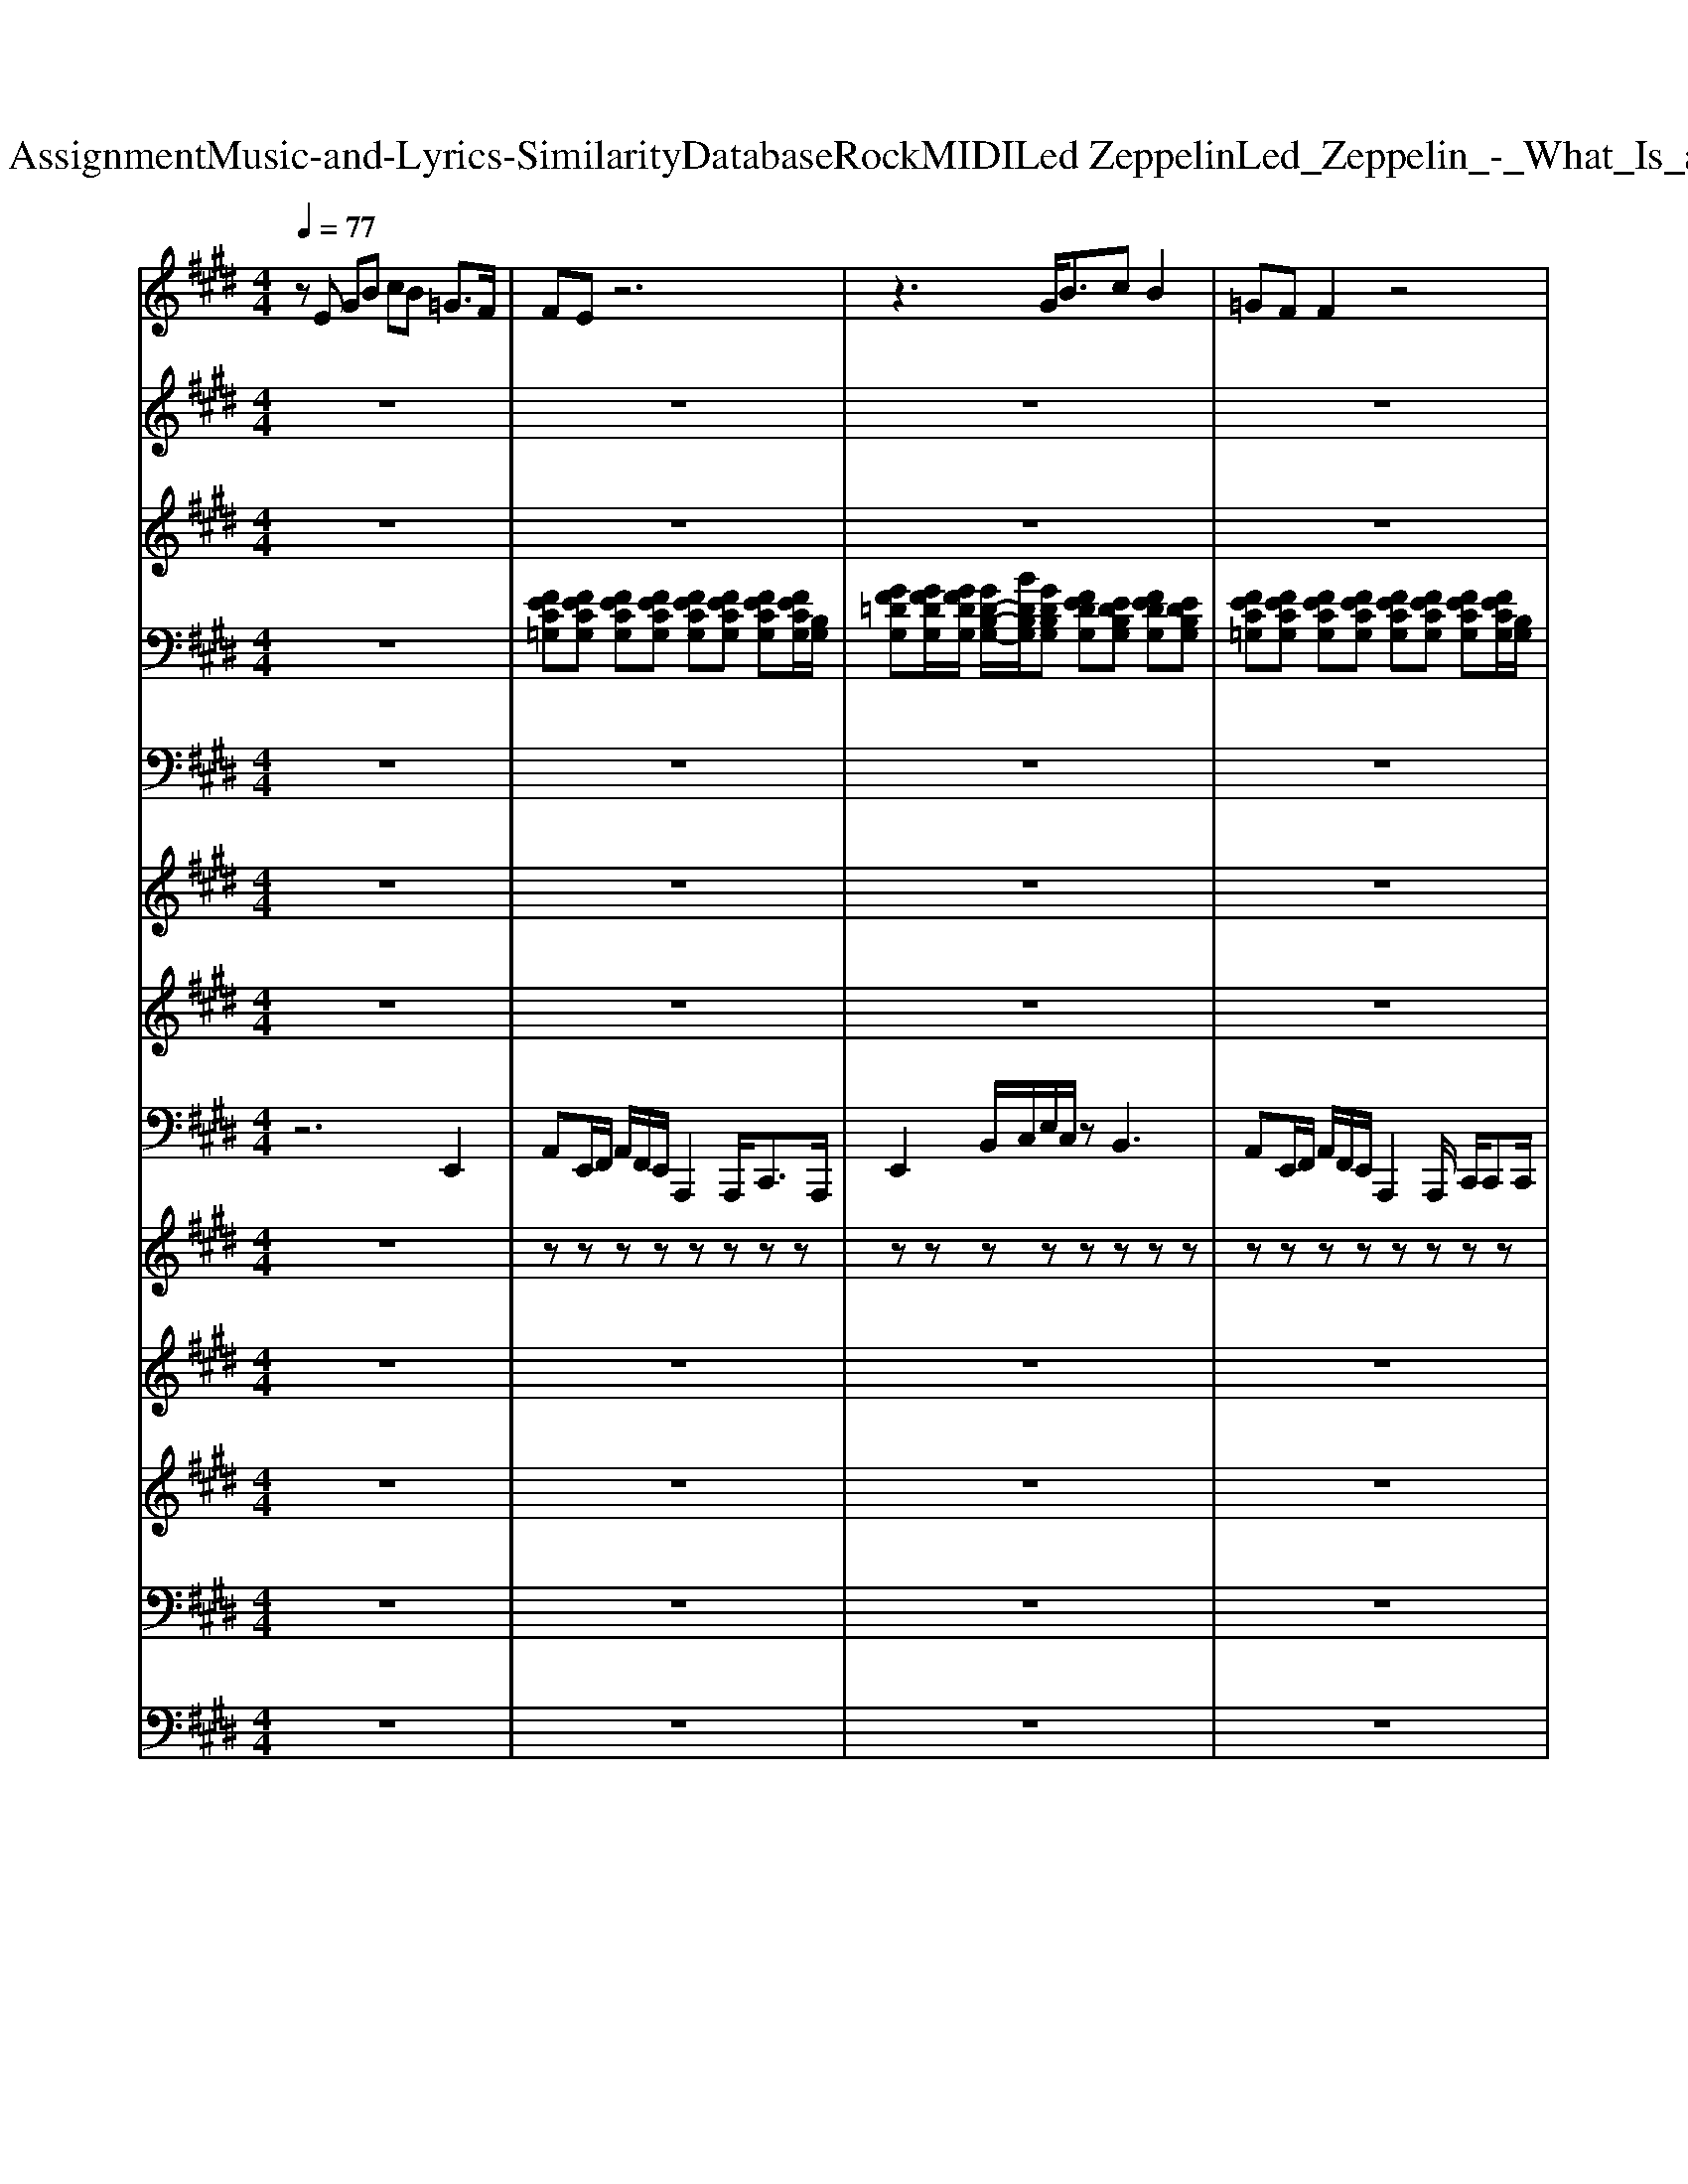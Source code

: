 X: 1
T: from D:\TCD\Text Analytics\Group Assignment\Music-and-Lyrics-Similarity\Database\Rock\MIDI\Led Zeppelin\Led_Zeppelin_-_What_Is_and_What_Should_Never_Be.mid
M: 4/4
L: 1/8
Q:1/4=77
K:E % 4 sharps
V:1
%%MIDI program 73
zE GB cB =G3/2F/2| \
FE z6| \
z3G<Bc B2| \
=GF F2 z4|
z2 z/2E/2G/2B/2 cB2=G/2G/2-| \
=G/2FE2-E/2 z4| \
z2 z/2E/2G<B=G/2B2F/2-| \
F2 E/2F/2G/2E2-E/2 z2|
z8| \
z8| \
z8| \
z8|
z8| \
z8| \
[f-c-^A]8| \
[fcA]8|
z8| \
zE GB cB =G3/2F/2| \
FE z6| \
z2 EG<cB B2|
=GF F2 z4| \
z2 z/2E/2G/2B/2 cB2=G/2G/2-| \
=G/2FE3/2F/2E/2 Cz3| \
z2 z/2E3/2 z/2B3/2 z/2c3/2|
FE E/2F/2G/2E2-E/2 z2| \
z8| \
z8| \
z8|
z8| \
z8| \
z8| \
[f-c-^A]8|
[fcA]8| \
z8| \
z8| \
z8|
z8| \
z8| \
z8| \
z8|
z8| \
z8| \
z8| \
z8|
z8| \
z8| \
z8| \
z8|
z8| \
z8| \
z8| \
z2 z/2E/2G<B=G<BG/2F/2|
FE3 z4| \
z3E G/2Bc3/2B-| \
B/2FF3/2F3 z2| \
z3E  (3GB=G  (3B^GB|
e3/2c3/2^A4-A| \
z2 z/2f/2=d'2d' d'/2b/2e'/2d'/2-| \
=d'2 ^a/2=a=g/2 d2 z2| \
z8|
z8| \
z8| \
z8| \
z8|
z8| \
[f-c-^A]8| \
[fcA]8|
V:2
%%MIDI program 61
z8| \
z8| \
z8| \
z8|
z8| \
z8| \
z8| \
z6 z3/2e/2|
a/2a/2a a/2a/2a a/2a/2a a/2a/2a| \
a/2a/2a a/2a/2a/2=g/2 z/2d'3/2 c'a/2a/2| \
aa az/2a/2 c'/2c'/2a/2a<aa/2| \
=g/2a/2a/2a/2 a/2g3/2 z3[cA]|
[dB][dB] [dB][dB]/2[cA]/2 z3[cA]| \
[cA][dB]/2[dB]3/2[dB]/2[cA]/2 z4| \
z8| \
z8|
z8| \
z8| \
z8| \
z8|
z8| \
z8| \
z8| \
z8|
z6 z3/2e/2| \
a/2a/2a a/2a/2a a/2a/2a a/2a/2a| \
a/2a/2a a/2a/2a/2=g/2 z/2d'3/2 c'a/2a/2| \
aa az/2a/2 a/2a/2a/2a<=ga/2|
=g/2a/2a/2a/2 a/2g3/2 z3[cA]| \
[dB][dB] [dB][dB]/2[cA]/2 z3[cA]| \
[cA][dB]/2[dB]3/2[dB]/2[cA]3/2z3| \
z8|
z8| \
z8| \
z8| \
z8|
z8| \
z8| \
z8| \
z8|
z8| \
z8| \
z8| \
z8|
z8| \
z8| \
z8| \
z8|
z8| \
z8| \
z8| \
z8|
z8| \
z8| \
z8| \
z8|
z8| \
z8| \
z6 z3/2e/2| \
a/2a/2a a/2a/2a a/2a/2a a/2a/2a|
a/2a/2a a/2a/2a/2=g/2 z/2d'3/2 c'a/2a/2| \
aa az/2a/2 a/2a/2a/2a<=ga/2| \
=g/2a/2a/2a/2 a/2g3/2 z3[cA]| \
[dB][dB] [dB][dB]/2[cA]/2 z3[cA]|
[cA][dB]/2[dB]3/2[dB]/2[cA]3/2z3| \
z8| \
z8| \
z8|
z8| \
z8| \
z8| \
z8|
z4 zb3| \
a=d3 z2 z/2b/2b/2b/2| \
bb bb/2b/2 a/2b/2b/2b/2 bb| \
a/2b/2b/2b<bb3/2a =g2|
ab/2bb/2b/2b/2 bb/2bb/2b/2b/2| \
z3/2b2-b/2 z/2b/2a/2g=dz/2| \
zb/2a<=gb/2 z/2ba/2 ge| \
z8|
c'b a=g a/2gg3/2=d| \
z6 z=d/2d/2| \
=d/2d/2d dd/2d/2 dd dd/2d/2| \
=d/2d/2d/2d/2 d/2d/2d/2B/2 dd/2e2-e/2|
z/2B/2=d' b/2d'b/2 d'b/2d'b/2d'| \
b/2=d'2<b2a=ge3/2-| \
[=d'-e]/2d'/2b/2d'b/2d'2<a2d-| \
=d2 z=g f/2ee2-e/2|
b=g<ba/2 (3b2g2a2g/2-| \
=ga3/2z2e/2[e-e]/2e3/2z| \
z8| \
z3=G F/2EE2-E/2|
z/2B/2=d' b/2d'b/2 d'b/2d'b/2d'| \
b/2=d'2<b2a=ge3/2-| \
e/2z6z3/2| \
z3=G F/2EE2-E/2|
V:3
%%MIDI program 54
z8| \
z8| \
z8| \
z8|
z8| \
z8| \
z8| \
z8|
z8| \
z8| \
z8| \
z8|
z8| \
z8| \
[F-C-^A,]8| \
[FCA,]8|
z8| \
z8| \
z8| \
z8|
z8| \
z8| \
z8| \
z8|
z8| \
z8| \
z8| \
z8|
z8| \
z8| \
z8| \
[F-C-^A,]8|
[FCA,]8| \
z8| \
z8| \
z8|
z8| \
z8| \
z8| \
z8|
z8| \
z8| \
z8| \
z8|
z8| \
z8| \
z8| \
z8|
z8| \
z8| \
z8| \
z8|
z8| \
z8| \
z8| \
z8|
z8| \
z8| \
z8| \
z8|
z8| \
z8| \
z8| \
z8|
z8| \
[F-C-^A,]8| \
[FCA,]8|
V:4
%%clef bass
%%MIDI program 26
z8| \
[FEC=G,][FECG,] [FECG,][FECG,] [FECG,][FECG,] [FECG,][FECG,]/2[B,G,]/2| \
[GF=DG,][GFDG,]/2[GFDG,]/2 [GD-B,-G,-]/2[BDB,G,]/2[GDB,G,] [FEDG,][EDB,G,] [FEDG,][EDB,G,]| \
[FEC=G,][FECG,] [FECG,][FECG,] [FECG,][FECG,] [FECG,][FECG,]/2[B,G,]/2|
[GF=DG,][GFDG,]/2[GFDG,]/2 [GD-B,-G,-]/2[BDB,G,]/2[GDB,G,] [FEDG,][EDB,G,] [FEDG,][EDB,G,]| \
[FEC=G,][FECG,] [FECG,][FECG,] [FECG,][FECG,] [FECG,][FECG,]/2[B,G,]/2| \
[GF=DG,][GFDG,]/2[GFDG,]/2 [GD-B,-G,-]/2[BDB,G,]/2[GDB,G,] [FEDG,][EDB,G,] [FEDG,][EDB,G,]| \
[FEC=G,][FECG,] [FECG,][FECG,] [FECG,][FECG,] [FECG,][FECG,]/2[B,G,]/2|
z8| \
z8| \
z8| \
z8|
z8| \
z8| \
z8| \
z8|
z8| \
z8| \
[FEC=G,][FECG,] [FECG,][FECG,] [FECG,][FECG,] [FECG,][FECG,]/2[B,G,]/2| \
[GF=DG,][GFDG,]/2[GFDG,]/2 [GD-B,-G,-]/2[BDB,G,]/2[GDB,G,] [FEDG,][EDB,G,] [FEDG,][EDB,G,]|
[FEC=G,][FECG,] [FECG,][FECG,] [FECG,][FECG,] [FECG,][FECG,]/2[B,G,]/2| \
[GF=DG,][GFDG,]/2[GFDG,]/2 [GD-B,-G,-]/2[BDB,G,]/2[GDB,G,] [FEDG,][EDB,G,] [FEDG,][EDB,G,]| \
[FEC=G,][FECG,] [FECG,][FECG,] [FECG,][FECG,] [FECG,][FECG,]/2[B,G,]/2| \
[GF=DG,][GFDG,]/2[GFDG,]/2 [GD-B,-G,-]/2[BDB,G,]/2[GDB,G,] [FEDG,][EDB,G,] [FEDG,][EDB,G,]|
[FEC=G,][FECG,] [FECG,][FECG,] [FECG,][FECG,] [FECG,][FECG,]/2[B,G,]/2| \
z8| \
z8| \
z8|
z8| \
z8| \
z8| \
z8|
z8| \
z8| \
z8| \
[FEC=G,][FECG,] [FECG,][FECG,] [FECG,][FECG,] [FECG,][FECG,]/2[B,G,]/2|
[GF=DG,][GFDG,]/2[GFDG,]/2 [GD-B,-G,-]/2[BDB,G,]/2[GDB,G,] [FEDG,][EDB,G,] [FEDG,][EDB,G,]| \
[FEC=G,][FECG,] [FECG,][FECG,] [FECG,][FECG,] [FECG,][FECG,]/2[B,G,]/2| \
[GF=DG,][GFDG,]/2[GFDG,]/2 [GD-B,-G,-]/2[BDB,G,]/2[GDB,G,] [FEDG,][EDB,G,] [FEDG,][EDB,G,]| \
[FEC=G,][FECG,] [FECG,][FECG,] [FECG,][FECG,] [FECG,][FECG,]/2[B,G,]/2|
[GF=DG,][GFDG,]/2[GFDG,]/2 [GD-B,-G,-]/2[BDB,G,]/2[GDB,G,] [FEDG,][EDB,G,] [FEDG,][EDB,G,]| \
[FEC=G,][FECG,] [FECG,][FECG,] [FECG,][FECG,] [FECG,][FECG,]/2[B,G,]/2| \
z8| \
z8|
z8| \
z8| \
z8| \
z8|
z8| \
z8| \
z8| \
z8|
[FEC=G,][FECG,] [FECG,][FECG,] [FECG,][FECG,] [FECG,][FECG,]/2[B,G,]/2| \
[GF=DG,][GFDG,]/2[GFDG,]/2 [GD-B,-G,-]/2[BDB,G,]/2[GDB,G,] [FEDG,][EDB,G,] [FEDG,][EDB,G,]| \
[FEC=G,][FECG,] [FECG,][FECG,] [FECG,][FECG,] [FECG,][FECG,]/2[B,G,]/2| \
[GF=DG,][GFDG,]/2[GFDG,]/2 [GD-B,-G,-]/2[BDB,G,]/2[GDB,G,] [FEDG,][EDB,G,] [FEDG,][EDB,G,]|
[FEC=G,][FECG,] [FECG,][FECG,] [FECG,][FECG,] [FECG,][FECG,]/2[B,G,]/2| \
[GF=DG,][GFDG,]/2[GFDG,]/2 [GD-B,-G,-]/2[BDB,G,]/2[GDB,G,] [FEDG,][EDB,G,] [FEDG,][EDB,G,]| \
[FEC=G,][FECG,] [FECG,][FECG,] [FECG,][FECG,] [FECG,][FECG,]|
V:5
%%MIDI program 30
z8| \
z8| \
z8| \
z8|
z8| \
z8| \
z8| \
z8|
A,A,/2-A,/2 A,/2=G,/2z/2z/2 G,G,/2-G,/2 G,/2=D,/2z/2z/2| \
F,/2-F,/2F,/2-F,/2 F,/2=D,/2z/2z/2 z/2[DA,D,]3/2 [CA,E,A,,]z/2z/2| \
A,A,/2-A,/2 A,/2=G,/2z/2z/2 G,G,/2-G,/2 G,/2=D,/2z/2z/2| \
F,/2-F,/2F,/2-F,/2 F,/2=D,/2z/2z/2 z/2[DA,D,]3/2 [CA,E,A,,]z/2z/2|
B,,-[B,-F,-B,,] [B,F,B,,-][B,-F,-B,,] [B,F,A,,-][B,-F,-A,,] [B,F,A,,-][B,-F,-A,,]| \
[B,F,G,,-][B,-F,-G,,] [B,F,G,,-][B,F,G,,] z/2[EB,G,E,B,,E,,]3/2 [DB,F,B,,]z| \
[C^A,F,C,F,,]8| \
[C-A,-E,-A,,-]6 [CA,E,A,,]/2=G,,/2^G,,|
E,,8| \
z8| \
z8| \
z8|
z8| \
z8| \
z8| \
z8|
z8| \
A,A,/2-A,/2 A,/2=G,/2z/2z/2 G,G,/2-G,/2 G,/2=D,/2z/2z/2| \
F,/2-F,/2F,/2-F,/2 F,/2=D,/2z/2z/2 z/2[DA,D,]3/2 [CA,E,A,,]z/2z/2| \
A,A,/2-A,/2 A,/2=G,/2z/2z/2 G,G,/2-G,/2 G,/2=D,/2z/2z/2|
F,/2-F,/2F,/2-F,/2 F,/2=D,/2z/2z/2 z/2[DA,D,]3/2 [CA,E,A,,]z/2z/2| \
B,,-[B,-F,-B,,] [B,F,B,,-][B,-F,-B,,] [B,F,A,,-][B,-F,-A,,] [B,F,A,,-][B,-F,-A,,]| \
[B,F,G,,-][B,-F,-G,,] [B,F,G,,-][B,F,G,,] z/2[EB,G,E,B,,E,,]3/2 [DB,F,B,,]z| \
[C^A,F,C,F,,]8|
[C-A,-E,-A,,-]6 [CA,E,A,,]/2=G,,/2^G,,| \
E,,8| \
z8| \
z8|
z8| \
z8| \
z8| \
z8|
z8| \
z8| \
A,A,/2-A,/2 A,/2=G,/2z/2z/2 G,G,/2-G,/2 G,/2=D,/2z/2z/2| \
F,/2-F,/2F,/2-F,/2 F,/2=D,/2z/2z/2 z/2[DA,D,]3/2 [CA,E,A,,]z/2z/2|
A,A,/2-A,/2 A,/2=G,/2z/2z/2 G,G,/2-G,/2 G,/2=D,/2z/2z/2| \
F,/2-F,/2F,/2-F,/2 F,/2=D,/2z/2z/2 z/2[DA,D,]3/2 [CA,E,A,,]z/2z/2| \
B,,-[B,-F,-B,,] [B,F,B,,-][B,-F,-B,,] [B,F,A,,-][B,-F,-A,,] [B,F,A,,-][B,-F,-A,,]| \
[B,F,G,,-][B,-F,-G,,] [B,F,G,,-][B,F,G,,] z/2[EB,G,E,B,,E,,]3/2 [DB,F,B,,]z|
[C^A,F,C,F,,]8| \
[C-A,-E,-A,,-]6 [CA,E,A,,]/2=G,,/2^G,,| \
E,,8-| \
E,,2 z6|
z8| \
z8| \
z8| \
z8|
z8| \
z8| \
z8| \
A,A,/2-A,/2 A,/2=G,/2z/2z/2 G,G,/2-G,/2 G,/2=D,/2z/2z/2|
F,/2-F,/2F,/2-F,/2 F,/2=D,/2z/2z/2 z/2[DA,D,]3/2 [CA,E,A,,]z/2z/2| \
A,A,/2-A,/2 A,/2=G,/2z/2z/2 G,G,/2-G,/2 G,/2=D,/2z/2z/2| \
F,/2-F,/2F,/2-F,/2 F,/2=D,/2z/2z/2 z/2[DA,D,]3/2 [CA,E,A,,]z/2z/2| \
B,,-[B,-F,-B,,] [B,F,B,,-][B,-F,-B,,] [B,F,A,,-][B,-F,-A,,] [B,F,A,,-][B,-F,-A,,]|
[B,F,G,,-][B,-F,-G,,] [B,F,G,,-][B,F,G,,] z/2[EB,G,E,B,,E,,]3/2 [DB,F,B,,]z| \
[C^A,F,C,F,,]8| \
[C-A,-E,-A,,-]6 [CA,E,A,,]/2=G,,/2^G,,| \
E,,6- E,,3/2z/2|
[B,F,]/2[B,G,]/2z3 [GEB,]/2[GEC]/2z3| \
[=DA,E,]/2[DA,F,]/2z [DA,]/2[DB,]/2z3/2[EB,E,E,,]/2[EB,E,E,,] [EB,E,E,,]z| \
[B,F,]/2[B,G,]/2z [GEB,]/2[GEC]/2z4z| \
[=DA,E,]/2[DA,F,]/2z [DA,]/2[DB,]/2z3/2[EB,E,E,,]/2[EB,E,E,,] [EB,E,E,,]z/2z/2|
[B,F,]/2[B,G,]/2z/2z/2 [GEB,]/2[GEC]/2z/2z/2 z/2z/2z/2z/2 z/2z/2z/2z/2| \
[=DA,E,]/2[DA,F,]/2z [DA,]/2[DB,]/2z/2z[EB,E,E,,]/2[EB,E,E,,] [EB,E,E,,]z/2z/2| \
[B,F,]/2[B,G,]/2z/2z/2 [GEB,]/2[GEC]/2z/2z/2 z/2z/2z/2z/2 z/2z/2z/2z/2| \
[=DA,E,]/2[DA,F,]/2z [DA,]/2[DB,]/2z/2E,,/2 z/2[EB,E,E,,]/2[EB,E,E,,] [EB,E,E,,]z/2z/2|
[B,F,]/2[B,G,]/2z/2z/2 [GEB,]/2[GEC]/2z/2z/2 z/2z/2z/2z/2 z/2z/2z/2z/2| \
[=DA,E,]/2[DA,F,]/2z [DA,]/2[DB,]/2z/2z[EB,E,E,,]/2[EB,E,E,,] [EB,E,E,,]z/2z/2| \
[B,F,]/2[B,G,]/2z/2z/2 [GEB,]/2[GEC]/2z/2z/2 z/2z/2z/2z/2 z/2z/2z/2z/2| \
[=DA,E,]/2[DA,F,]/2z [DA,]/2[DB,]/2z3/2[EB,E,E,,]/2[EB,E,E,,] [EB,E,E,,]z|
[B,F,]/2[B,G,]/2z/2z/2 [GEB,]/2[GEC]/2z/2z/2 z/2z/2z/2z/2 z/2z/2z/2z/2| \
[=DA,E,]/2[DA,F,]/2z [DA,]/2[DB,]/2z3/2[EB,E,E,,]/2[EB,E,E,,] [EB,E,E,,]z/2z/2| \
[B,F,]/2[B,G,]/2z/2z/2 [GEB,]/2[GEC]/2z/2z/2 z/2z/2z/2z/2 z/2z/2z/2z/2| \
[=DA,E,]/2[DA,F,]/2z [DA,]/2[DB,]/2z/2z[EB,E,E,,]/2[EB,E,E,,] [EB,E,E,,]z/2z/2|
[B,F,]/2[B,G,]/2z/2z/2 [GEB,]/2[GEC]/2z/2z/2 z/2z/2z/2z/2 z/2z/2z/2z/2| \
[=DA,E,]/2[DA,F,]/2z [DA,]/2[DB,]/2z/2E,,/2 z/2[EB,E,E,,]/2[EB,E,E,,] [EB,E,E,,]z/2z/2| \
[B,F,]/2[B,G,]/2z/2z/2 [GEB,]/2[GEC]/2z/2z/2 z/2z/2z/2z/2 z/2z/2z/2z/2| \
[=DA,E,]/2[DA,F,]/2z [DA,]/2[DB,]/2z/2z[EB,E,E,,]/2[EB,E,E,,] [EB,E,E,,]z/2z/2|
[B,F,]/2[B,G,]/2z/2z/2 [GEB,]/2[GEC]/2z/2z/2 z/2z/2z/2z/2 z/2z/2z/2z/2| \
[=DA,E,]/2[DA,F,]/2z [DA,]/2[DB,]/2z/2E,,/2 z/2[EB,E,E,,]/2[EB,E,E,,] [EB,E,E,,]z/2z/2| \
[B,F,]/2[B,G,]/2z/2z/2 [GEB,]/2[GEC]/2z/2z/2 z/2z/2z/2z/2 z/2z/2z/2z/2| \
[=DA,E,]/2[DA,F,]/2z [DA,]/2[DB,]/2z/2z[EB,E,E,,]/2[EB,E,E,,] [EB,E,E,,]z/2z/2|
[B,F,]/2[B,G,]/2z/2z/2 [GEB,]/2[GEC]/2z/2z/2 z/2z/2z/2z/2 z/2z/2z/2z/2| \
[=DA,E,]/2[DA,F,]/2z [DA,]/2[DB,]/2z/2E,,/2 z/2[EB,E,E,,]/2[EB,E,E,,] [EB,E,E,,]z/2z/2| \
[B,F,]/2[B,G,]/2z/2z/2 [GEB,]/2[GEC]/2z/2z/2 z/2z/2z/2z/2 z/2z/2z/2z/2| \
[=DA,E,]/2[DA,F,]/2z [DA,]/2[DB,]/2z/2z[EB,E,E,,]/2[EB,E,E,,] [EB,E,E,,]z/2
V:6
%%MIDI program 29
z8| \
z8| \
z8| \
z8|
z8| \
z8| \
z8| \
z8|
z8| \
z8| \
z8| \
z8|
z8| \
z8| \
z8| \
z8|
z8| \
z8| \
z8| \
z8|
z8| \
z8| \
z8| \
z8|
z8| \
z8| \
z8| \
z8|
z8| \
z8| \
z8| \
z8|
z8| \
z8| \
z8| \
z8|
z8| \
z8| \
z8| \
z8|
z8| \
z8| \
z/2A/2c/2A/2 [B=G]2 z/2A/2c/2A/2 [BG]2| \
z/2A/2c/2A/2 c/2A/2c/2A/2 c<A =G2|
z/2A/2c/2A/2 [B=G]2 z/2A/2c/2A/2 [BG]2| \
z/2A/2c cA/2c/2 A<=D E2| \
z/2B/2d/2B/2 [cA]2 z/2B/2d/2B/2 [cA]2| \
z/2B/2d/2B/2 dd d<G E2|
V:7
%%MIDI program 29
z8| \
z8| \
z8| \
z8|
z8| \
z8| \
z8| \
z8|
z8| \
z8| \
z8| \
z8|
z8| \
z8| \
z8| \
z8|
z8| \
z8| \
z8| \
z8|
z8| \
z8| \
z8| \
z8|
z8| \
z8| \
z8| \
z8|
z8| \
z8| \
z8| \
z8|
z8| \
z8| \
zB, CE G2 G2| \
EC6-C|
z[B,G,] [CA,]/2[EC]3/2 [GE]2 [GE]2| \
[F=D][C-A,-]6[CA,]| \
z^A e3/2=d/2 e<d BB| \
B/2B6-B/2B|
g2 e2 B2 A/2=G/2z/2B/2-| \
B6- Bz/2A,/2| \
=D3-D/2A,/2 D3-D/2A,/2| \
=D4 z3z/2A,/2|
=D3-D/2A,/2 D3-D/2A,/2| \
=D4 z3z/2B,/2| \
E3-E/2B,/2 E3-E/2B,/2| \
E4 z4|
ze2d c2 EA| \
c3c3 cc| \
A8-|A2 
V:8
%%MIDI program 32
z6 E,,2| \
A,,E,,/2F,,/2 A,,/2F,,/2E,,/2A,,,2A,,,<C,,A,,,/2| \
E,,2 B,,/2C,/2E,/2C,/2 zB,,3| \
A,,E,,/2F,,/2 A,,/2F,,/2E,,/2A,,,2A,,,/2 C,,/2C,,C,,/2|
E,,2 B,,/2C,/2E,/2C,/2 zB,,3| \
A,,E,,/2F,,/2 A,,/2F,,/2E,,<A,,,A,,,/2A,,,/2 C,,=D,,/2^D,,/2| \
E,,2 B,,/2C,/2E,/2C,/2 zB,,3| \
A,,E,,/2F,,/2 A,,/2F,,/2E,,/2A,,,2A,,,/2 C,,/2=C,,/2B,,,/2^A,,,/2|
A,,,A,,,/2A,,,/2 A,,/2A,,,/2z/2A,,,/2 =G,,/2A,,,/2A,,,/2A,,,/2 G,,/2A,,,/2z/2A,,,/2| \
F,,/2A,,,/2A,,,/2A,,,/2 F,,/2A,,,/2z/2A,,,/2 E,,<=D,, C,,B,,,| \
A,,,A,,,/2A,,,/2 A,,/2A,,,/2z/2A,,,/2 =G,,/2A,,,/2A,,,/2A,,,/2 G,,/2A,,,/2z/2A,,,/2| \
F,,/2A,,,/2A,,,/2A,,,/2 F,,/2A,,,/2z/2A,,,/2 E,,<=D,, C,,/2B,,,/2A,,,|
B,,,B,,,/2B,,,/2 B,,/2B,,,/2z/2B,,,/2 A,,/2B,,,/2B,,,/2B,,,/2 A,,/2B,,,/2z/2B,,,/2| \
G,,B,,,/2B,,,/2 G,,B,,,/2B,,,/2 F,,<E,, D,,B,,,| \
F,,,8| \
A,,,4- A,,,A,,,/2B,,,/2 C,,/2=G,,,/2^G,,,|
E,,,8| \
z6 E,,2| \
A,,E,,/2F,,/2 A,,/2F,,/2E,,/2A,,,2A,,,<C,,A,,,/2| \
E,,2 B,,/2C,/2E,/2C,/2 zB,,3|
A,,E,,/2F,,/2 A,,/2F,,/2E,,/2A,,,2A,,,/2 C,,/2C,,C,,/2| \
E,,2 B,,/2C,/2E,/2C,/2 zB,,3| \
A,,E,,/2F,,/2 A,,/2F,,/2E,,<A,,,A,,,/2A,,,/2 C,,=D,,/2^D,,/2| \
E,,2 B,,/2C,/2E,/2C,/2 zB,,3|
A,,E,,/2F,,/2 A,,/2F,,/2E,,/2A,,,2A,,,/2 C,,/2=C,,/2B,,,/2^A,,,/2| \
A,,,A,,,/2A,,,/2 A,,/2A,,,/2z/2A,,,/2 =G,,/2A,,,/2A,,,/2A,,,/2 G,,/2A,,,/2z/2A,,,/2| \
F,,/2A,,,/2A,,,/2A,,,/2 F,,/2A,,,/2z/2A,,,/2 E,,<=D,, C,,B,,,| \
A,,,A,,,/2A,,,/2 A,,/2A,,,/2z/2A,,,/2 =G,,/2A,,,/2A,,,/2A,,,/2 G,,/2A,,,/2z/2A,,,/2|
F,,/2A,,,/2A,,,/2A,,,/2 F,,/2A,,,/2z/2A,,,/2 E,,<=D,, C,,/2B,,,/2A,,,| \
B,,,B,,,/2B,,,/2 B,,/2B,,,/2z/2B,,,/2 A,,/2B,,,/2B,,,/2B,,,/2 A,,/2B,,,/2z/2B,,,/2| \
G,,B,,,/2B,,,/2 G,,B,,,/2B,,,/2 F,,<E,, D,,B,,,| \
F,,,8|
A,,,4- A,,,A,,,/2B,,,/2 C,,/2=G,,,/2^G,,,| \
E,,,8| \
z6 E,,2| \
A,,E,,/2F,,/2 A,,/2F,,/2E,,/2A,,,2A,,,/2 C,,/2=D,,^D,,/2|
E,,B,,/2C,E,C,B,,3/2 G,,/2B,,G,,/2| \
A,,2 E,,/2F,,A,,F,,/2E,,/2C,,C,,D,,/2| \
E,,B,,/2C,E,F,/2 G,2 F,/2E,/2C,/2B,,/2| \
A,,2 A,,<G,, F,,<E,, B,,,/2C,,/2E,,/2E,,/2|
E,,,E,, G,,,/2B,,,C,,E,,2F,,/2G,,| \
A,,3-A,,/2B,,/2 C,/2B,,/2A,, F,,/2E,,/2C,,/2B,,,/2| \
A,,,/2A,,,/2A,,, A,,/2A,,,/2A,,, A,,,/2A,,,A,,,/2 =G,,/2A,,,A,,,/2| \
F,,/2A,,,/2A,,,/2A,,,/2 F,,/2A,,,A,,,/2 E,,<=D,, C,,B,,,|
A,,,/2A,,,A,,,/2 A,,/2A,,,A,,,/2 =G,,/2A,,,/2A,,,/2A,,,/2 G,,/2A,,,A,,,/2| \
F,,/2A,,,/2A,,,/2A,,,/2 F,,/2A,,,A,,,/2 E,,<=D,, C,,/2B,,,/2A,,,/2B,,,/2| \
B,,,B,,,/2B,,,/2 B,,/2B,,,B,,,/2 A,,/2B,,,/2B,,,/2B,,,/2 A,,/2B,,,B,,,/2| \
G,,/2B,,,/2B,,,/2B,,,/2 G,,/2B,,,B,,,/2 F,,<E,, D,,B,,,|
F,,,6- F,,,3/2F,,,/2| \
A,,,3-A,,,/2B,,,/2 C,,/2E,,F,,/2 E,,/2=G,,,/2^G,,,| \
E,,,8-| \
E,,,2 z4 E,,2|
A,,2 E,,/2F,,/2A,,/2F,,A,,,/2C,, =D,,/2^D,,A,,,/2| \
E,,2 B,,/2C,/2E,/2C,/2 zB,,3| \
A,,E,,/2F,,/2 A,,/2F,,/2E,,<A,,,A,,,/2A,,,/2 C,,/2=D,,^D,,/2| \
E,,z B,,/2C,/2E,/2C,/2 z/2B,,3-B,,/2|
A,,E,,/2F,,/2 A,,/2F,,/2E,,/2A,,,2A,,,/2 C,,/2=D,,^D,,/2| \
E,,z B,,/2C,/2E,/2C,/2 zB,,3| \
A,,E,,/2F,,/2 A,,/2F,,/2E,,/2A,,2A,,,/2 C,,/2=C,,/2B,,,/2^A,,,/2| \
A,,,A,,,/2A,,,/2 A,,/2A,,,/2z/2A,,,/2 =G,,/2A,,,/2A,,,/2A,,,/2 G,,/2A,,,/2z/2A,,,/2|
F,,/2A,,,/2A,,,/2A,,,/2 F,,/2A,,,/2z/2A,,,/2 E,,<=D,, C,,B,,,| \
A,,,A,,,/2A,,,/2 A,,/2A,,,/2z/2A,,,/2 =G,,/2A,,,/2A,,,/2A,,,/2 G,,/2A,,,/2z/2A,,,/2| \
F,,/2A,,,/2A,,,/2A,,,/2 F,,/2A,,,/2z/2A,,,/2 E,,<=D,, C,,/2B,,,/2A,,,| \
B,,,B,,,/2B,,,/2 B,,/2B,,,/2z/2B,,,/2 A,,/2B,,,/2B,,,/2B,,,/2 A,,/2B,,,/2z/2B,,,/2|
G,,B,,,/2B,,,/2 G,,B,,,/2B,,,/2 F,,<E,, D,,B,,,| \
F,,,8| \
A,,,4- A,,,A,,,/2B,,,/2 C,,/2=G,,,/2^G,,,| \
E,,,6- E,,,3/2
V:9
%%MIDI channel 10
z8| \
zz zz zz zz| \
zz zz zz zz| \
zz zz zz zz|
zz zz zz zz| \
zz zz zz zz| \
zz zz zz zz| \
zz zz zz z/2z/2z|
zz zz zz zz| \
zz zz/2z/2 z/2z3/2 zz| \
zz zz zz zz| \
zz zz/2z/2 z/2z3/2 zz|
zz zz zz zz| \
zz zz/2z/2 z/2z3/2 zz| \
z2 z3/2z/2 zz z/2zz/2| \
z2 z2 z2 z2|
z8| \
z8| \
zz zz zz zz| \
zz zz zz zz|
zz zz zz zz| \
zz zz zz zz| \
zz zz zz zz| \
zz zz zz zz|
zz zz zz z/2z/2z| \
zz zz zz zz| \
zz zz/2z/2 z/2z3/2 zz| \
zz zz zz zz|
zz zz/2z/2 z/2z3/2 zz| \
zz zz zz zz| \
zz zz/2z/2 z/2z3/2 zz| \
z2 z3/2z/2 zz z/2zz/2|
z2 z2 z2 z2| \
z8| \
z8| \
zz zz/2z/2 zz zz/2z/2|
zz zz/2z/2 z/2z/2z/2z/2 z/2z/2z/2z/2| \
zz zz/2z/2 zz zz/2z/2| \
zz zz/2z/2 z/2z/2z/2z/2 z/2z/2z/2z/2| \
zz zz/2z/2 zz zz/2z/2|
zz zz/2z/2 z/2z/2z/2z/2 z/2z/2z/2z/2| \
zz zz zz z/2z/2z| \
zz zz zz zz| \
zz zz/2z/2 z/2z3/2 zz|
zz zz zz zz| \
zz zz/2z/2 z/2z3/2 zz| \
zz zz zz zz| \
zz zz/2z/2 z/2z3/2 zz|
z2 z3/2z/2 zz z/2zz/2| \
zz zz zz zz| \
z8| \
z8|
z2 zz zz zz| \
zz zz zz zz| \
zz zz zz zz| \
zz zz zz zz|
zz zz zz zz| \
zz zz zz zz| \
zz zz zz z/2z/2z| \
zz zz zz zz|
zz zz/2z/2 z/2z3/2 zz| \
zz zz zz zz| \
zz zz/2z/2 z/2z3/2 zz| \
zz zz zz zz|
zz zz/2z/2 z/2z3/2 zz| \
z2 z3/2z/2 zz z/2zz/2| \
z2 z2 z2 z2| \
z8|
z8| \
z8| \
z8| \
z8|
z2 z6| \
z6 zz| \
z2 zz zz/2z/2 z/2z/2z/2z/2| \
zz zz zz zz|
zz zz z/2z/2z/2z/2 z/2z/2z/2z/2| \
zz zz/2z/2 zz zz| \
zz z/2z/2z/2z/2 zz zz| \
zz zz/2z/2 zz/2z/2 zz|
zz zz/2z/2 zz zz| \
zz zz/2z/2 z/2z/2z zz| \
zz zz zz zz| \
zz z/2z/2z/2z/2 zz zz|
zz/2z/2 zz/2z/2 zz zz| \
zz/2z/2 zz zz zz| \
zz z/2z/2z zz zz| \
zz zz zz/2z/2 zz|
zz/2z/2 zz/2z/2 zz zz| \
zz/2z/2 zz zz zz| \
zz z/2z/2z zz zz| \
zz zz zz/2z/2 zz|
zz/2z/2 zz/2z/2 zz zz| \
zz/2z/2 zz zz zz| \
zz z/2z/2z zz zz| \
zz zz zz/2z/2 z
V:10
%%MIDI program 29
z8| \
z8| \
z8| \
z8|
z8| \
z8| \
z8| \
z8|
z8| \
z8| \
z8| \
z8|
z8| \
z8| \
z8| \
z8|
z8| \
z8| \
z8| \
z8|
z8| \
z8| \
z8| \
z8|
z8| \
z8| \
z8| \
z8|
z8| \
z8| \
z8| \
z8|
z8| \
z8| \
z8| \
z8|
z8| \
z8| \
z8| \
z8|
z8| \
z8| \
z/2a/2c'/2a/2 [b=g]2 z/2a/2c'/2a/2 [bg]2| \
z/2a/2c'/2a/2 c'/2a/2c'/2a/2 c'<a =g2|
z/2a/2c'/2a/2 [b=g]2 z/2a/2c'/2a/2 [bg]2| \
z/2a/2c' c'a/2c'/2 a<=d e2| \
z/2b/2d'/2b/2 [c'a]2 z/2b/2d'/2b/2 [c'a]2| \
z/2b/2d'/2b/2 d'd' d'<g e2|
V:11
%%MIDI program 29
z8| \
z8| \
z8| \
z8|
z8| \
z8| \
z8| \
z8|
z8| \
z8| \
z8| \
z8|
z8| \
z8| \
z8| \
z8|
z8| \
z8| \
z8| \
z8|
z8| \
z8| \
z8| \
z8|
z8| \
z8| \
z8| \
z8|
z8| \
z8| \
z8| \
z8|
z8| \
z8| \
zB ce g2 g2| \
ec6-c|
z[BG] [cA]/2[ec]3/2 [ge]2 [ge]2| \
[f=d][c-A-]6[cA]| \
z^a e'3/2=d'/2 e'<d' bb| \
b/2b6-b/2b|
g'2 e'2 b2 a/2=g/2z/2b/2-| \
b6- bz/2A/2| \
=d3-d/2A/2 d3-d/2A/2| \
=d4 z3z/2A/2|
=d3-d/2A/2 d3-d/2A/2| \
=d4 z3z/2B/2| \
e3-e/2B/2 e3-e/2B/2| \
e4 z4|
ze'2d' c'2 ea| \
c'3c'3 c'c'| \
a8-|a2 
V:12
%%MIDI program 37
z8| \
z8| \
z8| \
z8|
z8| \
z8| \
z8| \
z8|
z8| \
z8| \
z8| \
z8|
z8| \
z8| \
z8| \
z8|
z8| \
z8| \
z8| \
z8|
z8| \
z8| \
z8| \
z8|
z8| \
z8| \
z8| \
z8|
z8| \
z8| \
z8| \
z8|
z8| \
z8| \
z8| \
z8|
z8| \
z8| \
z8| \
z8|
z8| \
z8| \
z8| \
z8|
z8| \
z8| \
z8| \
z8|
z8| \
z8| \
z8| \
z8|
z8| \
z8| \
z8| \
z8|
z8| \
z8| \
z8| \
z8|
z8| \
z8| \
z8| \
z8|
z8| \
z8| \
z8| \
z8|
z8| \
z8| \
z8| \
z6 E,,,2|
=D,,<E,, G,,/2A,,3/2 z4| \
C,,<=D,, =G,,/2F,,E,,B,,,/2E,,,/2B,,,/2 E,,,2| \
=D,,<E,, G,,/2A,,3/2 z3z/2C,,/2| \
C,,<=D,, =G,,/2F,,E,,/2 B,,,/2D,,^D,,/2 E,,<B,,,|
=D,,<E,, G,,/2A,,3/2 z4| \
C,,<=D,, =G,,/2F,,3/2 z/2E,,/2B,,, E,,,2| \
=D,,<E,, G,,/2A,,3/2 z4| \
C,,<=D,, =G,,/2F,,E,,E,,/2B,,/2E,,/2 B,,/2E,,/2E,,|
=D,,<E,, G,,/2A,,3/2 z3E,| \
C,,<D,, =G,,/2F,,3/2 z/2E,,/2B,,, E,,,2| \
=D,,<E,, G,,/2A,,3/2 z/2E,,E,,/2 A,,<E,,| \
C,,<=D,, =G,,/2F,,E,,/2 B,,,/2E,,E,,/2 B,,,<E,,,|
=D,,<E,, G,,/2A,,3/2 z3/2E,,/2 A,,/2A,,/2z| \
C,,/2=D,,D,,/2 =G,,/2F,,/2E,,/2E,,A,,,/2B,,,/2A,,,/2 G,,,/2E,,,/2E,,,/2E,,,/2| \
=D,,<E,, G,,/2A,,3/2 z4| \
C,,<=D,, =G,,/2F,,E,,E,,/2^D,,/2D,,/2 C,,/2B,,,/2A,,,/2G,,,/2|
=D,,<E,, G,,/2A,,3/2 z3/2E,,/2 A,,/2A,,/2z| \
C,,/2=D,,D,,/2 =G,,/2F,,/2E,,/2E,,A,,,/2B,,,/2A,,,/2 G,,,/2E,,,/2E,,,/2E,,,/2| \
=D,,<E,, G,,/2A,,3/2 z4| \
C,,<=D,, =G,,/2F,,E,,E,,/2^D,,/2D,,/2 C,,/2B,,,/2A,,,/2G,,,/2|
=D,,<E,, G,,/2A,,3/2 z3/2E,,/2 A,,/2A,,/2z| \
C,,/2=D,,D,,/2 =G,,/2F,,/2E,,/2E,,A,,,/2B,,,/2A,,,/2 G,,,/2E,,,/2E,,,/2E,,,/2| \
=D,,<E,, G,,/2A,,3/2 z4| \
C,,<=D,, =G,,/2F,,E,,E,,/2^D,,/2D,,/2 C,,/2B,,,/2A,,,/2G,,,/2|
V:13
%%MIDI program 29
z8| \
z8| \
z8| \
z8|
z8| \
z8| \
z8| \
z8|
A,A,/2-A,/2 A,/2=G,/2z/2z/2 G,G,/2-G,/2 G,/2=D,/2z/2z/2| \
F,/2-F,/2F,/2-F,/2 F,/2=D,/2z/2z/2 z/2[DA,D,]3/2 [CA,E,A,,]z/2z/2| \
A,A,/2-A,/2 A,/2=G,/2z/2z/2 G,G,/2-G,/2 G,/2=D,/2z/2z/2| \
F,/2-F,/2F,/2-F,/2 F,/2=D,/2z/2z/2 z/2[DA,D,]3/2 [CA,E,A,,]z/2z/2|
B,,-[B,-F,-B,,] [B,F,B,,-][B,-F,-B,,] [B,F,A,,-][B,-F,-A,,] [B,F,A,,-][B,-F,-A,,]| \
[B,F,G,,-][B,-F,-G,,] [B,F,G,,-][B,F,G,,] z/2[EB,G,E,B,,E,,]3/2 [DB,F,B,,]z| \
[C^A,F,C,F,,]8| \
[C-A,-E,-A,,-]6 [CA,E,A,,]/2=G,,/2^G,,|
E,,8| \
z8| \
z8| \
z8|
z8| \
z8| \
z8| \
z8|
z8| \
A,A,/2-A,/2 A,/2=G,/2z/2z/2 G,G,/2-G,/2 G,/2=D,/2z/2z/2| \
F,/2-F,/2F,/2-F,/2 F,/2=D,/2z/2z/2 z/2[DA,D,]3/2 [CA,E,A,,]z/2z/2| \
A,A,/2-A,/2 A,/2=G,/2z/2z/2 G,G,/2-G,/2 G,/2=D,/2z/2z/2|
F,/2-F,/2F,/2-F,/2 F,/2=D,/2z/2z/2 z/2[DA,D,]3/2 [CA,E,A,,]z/2z/2| \
B,,-[B,-F,-B,,] [B,F,B,,-][B,-F,-B,,] [B,F,A,,-][B,-F,-A,,] [B,F,A,,-][B,-F,-A,,]| \
[B,F,G,,-][B,-F,-G,,] [B,F,G,,-][B,F,G,,] z/2[EB,G,E,B,,E,,]3/2 [DB,F,B,,]z| \
[C^A,F,C,F,,]8|
[C-A,-E,-A,,-]6 [CA,E,A,,]/2=G,,/2^G,,| \
E,,8| \
z8| \
z8|
z8| \
z8| \
z8| \
z8|
z8| \
z8| \
z8| \
z8|
z8| \
z8| \
z8| \
z8|
z8| \
z8| \
z8| \
z8|
z8| \
z8| \
z8| \
z8|
z8| \
z8| \
z8| \
A,A,/2-A,/2 A,/2=G,/2z/2z/2 G,G,/2-G,/2 G,/2=D,/2z/2z/2|
F,/2-F,/2F,/2-F,/2 F,/2=D,/2z/2z/2 z/2[DA,D,]3/2 [CA,E,A,,]z/2z/2| \
A,A,/2-A,/2 A,/2=G,/2z/2z/2 G,G,/2-G,/2 G,/2=D,/2z/2z/2| \
F,/2-F,/2F,/2-F,/2 F,/2=D,/2z/2z/2 z/2[DA,D,]3/2 [CA,E,A,,]z/2z/2| \
B,,-[B,-F,-B,,] [B,F,B,,-][B,-F,-B,,] [B,F,A,,-][B,-F,-A,,] [B,F,A,,-][B,-F,-A,,]|
[B,F,G,,-][B,-F,-G,,] [B,F,G,,-][B,F,G,,] z/2[EB,G,E,B,,E,,]3/2 [DB,F,B,,]z| \
[C^A,F,C,F,,]8| \
[C-A,-E,-A,,-]6 [CA,E,A,,]/2=G,,/2^G,,| \
E,,6- E,,3/2z/2|
[B,F,]/2[B,G,]/2z3 [GEB,]/2[GEC]/2z3| \
[=DA,E,]/2[DA,F,]/2z [DA,]/2[DB,]/2z3/2[EB,E,E,,]/2[EB,E,E,,] [EB,E,E,,]z| \
[B,F,]/2[B,G,]/2z [GEB,]/2[GEC]/2z4z| \
[=DA,E,]/2[DA,F,]/2z [DA,]/2[DB,]/2z3/2[EB,E,E,,]/2[EB,E,E,,] [EB,E,E,,]z/2z/2|
[B,F,]/2[B,G,]/2z/2z/2 [GEB,]/2[GEC]/2z/2z/2 z/2z/2z/2z/2 z/2z/2z/2z/2| \
[=DA,E,]/2[DA,F,]/2z [DA,]/2[DB,]/2z/2z[EB,E,E,,]/2[EB,E,E,,] [EB,E,E,,]z/2z/2| \
[B,F,]/2[B,G,]/2z/2z/2 [GEB,]/2[GEC]/2z/2z/2 z/2z/2z/2z/2 z/2z/2z/2z/2| \
[=DA,E,]/2[DA,F,]/2z [DA,]/2[DB,]/2z/2E,,/2 z/2[EB,E,E,,]/2[EB,E,E,,] [EB,E,E,,]z/2z/2|
[B,F,]/2[B,G,]/2z/2z/2 [GEB,]/2[GEC]/2z/2z/2 z/2z/2z/2z/2 z/2z/2z/2z/2| \
[=DA,E,]/2[DA,F,]/2z [DA,]/2[DB,]/2z/2z[EB,E,E,,]/2[EB,E,E,,] [EB,E,E,,]z/2z/2| \
[B,F,]/2[B,G,]/2z/2z/2 [GEB,]/2[GEC]/2z/2z/2 z/2z/2z/2z/2 z/2z/2z/2z/2| \
[=DA,E,]/2[DA,F,]/2z [DA,]/2[DB,]/2z3/2[EB,E,E,,]/2[EB,E,E,,] [EB,E,E,,]z|
[B,F,]/2[B,G,]/2z/2z/2 [GEB,]/2[GEC]/2z/2z/2 z/2z/2z/2z/2 z/2z/2z/2z/2| \
[=DA,E,]/2[DA,F,]/2z [DA,]/2[DB,]/2z3/2[EB,E,E,,]/2[EB,E,E,,] [EB,E,E,,]z/2z/2| \
[B,F,]/2[B,G,]/2z/2z/2 [GEB,]/2[GEC]/2z/2z/2 z/2z/2z/2z/2 z/2z/2z/2z/2| \
[=DA,E,]/2[DA,F,]/2z [DA,]/2[DB,]/2z/2z[EB,E,E,,]/2[EB,E,E,,] [EB,E,E,,]z/2z/2|
[B,F,]/2[B,G,]/2z/2z/2 [GEB,]/2[GEC]/2z/2z/2 z/2z/2z/2z/2 z/2z/2z/2z/2| \
[=DA,E,]/2[DA,F,]/2z [DA,]/2[DB,]/2z/2E,,/2 z/2[EB,E,E,,]/2[EB,E,E,,] [EB,E,E,,]z/2z/2| \
[B,F,]/2[B,G,]/2z/2z/2 [GEB,]/2[GEC]/2z/2z/2 z/2z/2z/2z/2 z/2z/2z/2z/2| \
[=DA,E,]/2[DA,F,]/2z [DA,]/2[DB,]/2z/2z[EB,E,E,,]/2[EB,E,E,,] [EB,E,E,,]z/2z/2|
[B,F,]/2[B,G,]/2z/2z/2 [GEB,]/2[GEC]/2z/2z/2 z/2z/2z/2z/2 z/2z/2z/2z/2| \
[=DA,E,]/2[DA,F,]/2z [DA,]/2[DB,]/2z/2E,,/2 z/2[EB,E,E,,]/2[EB,E,E,,] [EB,E,E,,]z/2z/2| \
[B,F,]/2[B,G,]/2z/2z/2 [GEB,]/2[GEC]/2z/2z/2 z/2z/2z/2z/2 z/2z/2z/2z/2| \
[=DA,E,]/2[DA,F,]/2z [DA,]/2[DB,]/2z/2z[EB,E,E,,]/2[EB,E,E,,] [EB,E,E,,]z/2z/2|
[B,F,]/2[B,G,]/2z/2z/2 [GEB,]/2[GEC]/2z/2z/2 z/2z/2z/2z/2 z/2z/2z/2z/2| \
[=DA,E,]/2[DA,F,]/2z [DA,]/2[DB,]/2z/2E,,/2 z/2[EB,E,E,,]/2[EB,E,E,,] [EB,E,E,,]z/2z/2| \
[B,F,]/2[B,G,]/2z/2z/2 [GEB,]/2[GEC]/2z/2z/2 z/2z/2z/2z/2 z/2z/2z/2z/2| \
[=DA,E,]/2[DA,F,]/2z [DA,]/2[DB,]/2z/2z[EB,E,E,,]/2[EB,E,E,,] [EB,E,E,,]z/2
